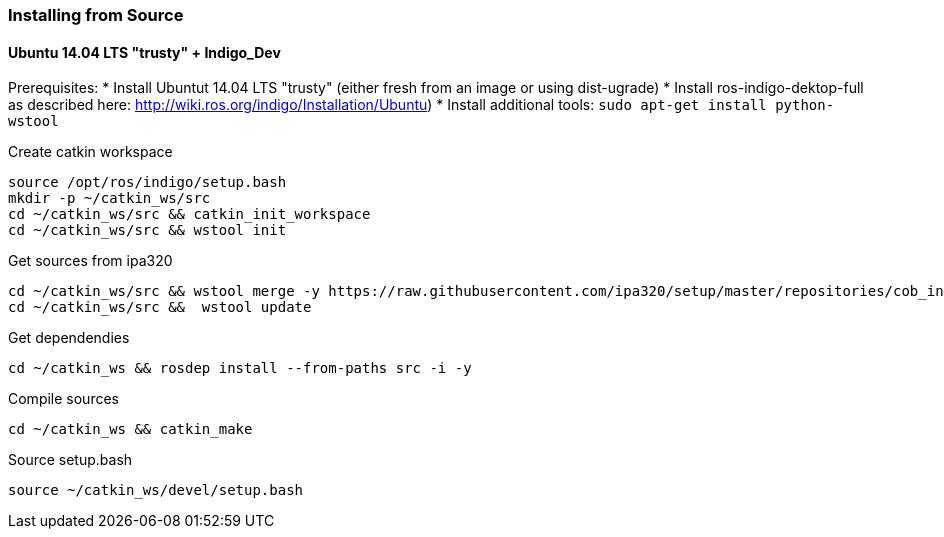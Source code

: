 === Installing from Source

==== Ubuntu 14.04 LTS "trusty" + Indigo_Dev

Prerequisites:
* Install Ubuntut 14.04 LTS "trusty" (either fresh from an image or using dist-ugrade)
* Install ros-indigo-dektop-full as described here: http://wiki.ros.org/indigo/Installation/Ubuntu)
* Install additional tools: ```sudo apt-get install python-wstool```

Create catkin workspace
----
source /opt/ros/indigo/setup.bash
mkdir -p ~/catkin_ws/src
cd ~/catkin_ws/src && catkin_init_workspace
cd ~/catkin_ws/src && wstool init
----

Get sources from ipa320
----
cd ~/catkin_ws/src && wstool merge -y https://raw.githubusercontent.com/ipa320/setup/master/repositories/cob_indigo_bringup.rosinstall
cd ~/catkin_ws/src &&  wstool update
----

Get dependendies
----
cd ~/catkin_ws && rosdep install --from-paths src -i -y
----

Compile sources
----
cd ~/catkin_ws && catkin_make
----

Source setup.bash
----
source ~/catkin_ws/devel/setup.bash
----
